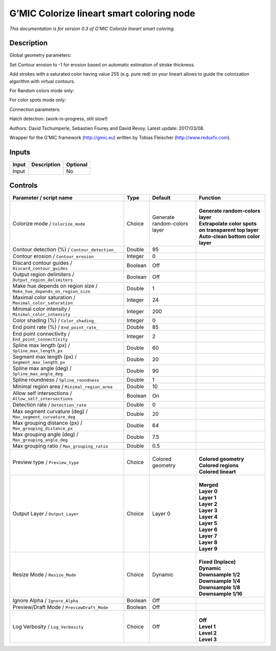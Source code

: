 .. _eu.gmic.Colorizelineartsmartcoloring:

G’MIC Colorize lineart smart coloring node
==========================================

*This documentation is for version 0.3 of G’MIC Colorize lineart smart coloring.*

Description
-----------

Global geometry parameters:

Set Contour erosion to -1 for erosion based on automatic estimation of stroke thickness.

Add strokes with a saturated color having value 255 (e.g. pure red) on your lineart allows to guide the colorization algorithm with virtual contours.

For Random colors mode only:

For color spots mode only:

Connection parameters:

Hatch detection: (work-in-progress, still slow!)

Authors: David Tschumperle, Sebastien Fourey and David Revoy. Latest update: 2017/03/08.

Wrapper for the G’MIC framework (http://gmic.eu) written by Tobias Fleischer (http://www.reduxfx.com).

Inputs
------

+-------+-------------+----------+
| Input | Description | Optional |
+=======+=============+==========+
| Input |             | No       |
+-------+-------------+----------+

Controls
--------

.. tabularcolumns:: |>{\raggedright}p{0.2\columnwidth}|>{\raggedright}p{0.06\columnwidth}|>{\raggedright}p{0.07\columnwidth}|p{0.63\columnwidth}|

.. cssclass:: longtable

+-----------------------------------------------------------------------+---------+------------------------------+--------------------------------------------------------+
| Parameter / script name                                               | Type    | Default                      | Function                                               |
+=======================================================================+=========+==============================+========================================================+
| Colorize mode / ``Colorize_mode``                                     | Choice  | Generate random-colors layer | |                                                      |
|                                                                       |         |                              | | **Generate random-colors layer**                     |
|                                                                       |         |                              | | **Extrapolate color spots on transparent top layer** |
|                                                                       |         |                              | | **Auto-clean bottom color layer**                    |
+-----------------------------------------------------------------------+---------+------------------------------+--------------------------------------------------------+
| Contour detection (%) / ``Contour_detection_``                        | Double  | 95                           |                                                        |
+-----------------------------------------------------------------------+---------+------------------------------+--------------------------------------------------------+
| Contour erosion / ``Contour_erosion``                                 | Integer | 0                            |                                                        |
+-----------------------------------------------------------------------+---------+------------------------------+--------------------------------------------------------+
| Discard contour guides / ``Discard_contour_guides``                   | Boolean | Off                          |                                                        |
+-----------------------------------------------------------------------+---------+------------------------------+--------------------------------------------------------+
| Output region delimiters / ``Output_region_delimiters``               | Boolean | Off                          |                                                        |
+-----------------------------------------------------------------------+---------+------------------------------+--------------------------------------------------------+
| Make hue depends on region size / ``Make_hue_depends_on_region_size`` | Double  | 1                            |                                                        |
+-----------------------------------------------------------------------+---------+------------------------------+--------------------------------------------------------+
| Maximal color saturation / ``Maximal_color_saturation``               | Integer | 24                           |                                                        |
+-----------------------------------------------------------------------+---------+------------------------------+--------------------------------------------------------+
| Minimal color intensity / ``Minimal_color_intensity``                 | Integer | 200                          |                                                        |
+-----------------------------------------------------------------------+---------+------------------------------+--------------------------------------------------------+
| Color shading (%) / ``Color_shading_``                                | Integer | 0                            |                                                        |
+-----------------------------------------------------------------------+---------+------------------------------+--------------------------------------------------------+
| End point rate (%) / ``End_point_rate_``                              | Double  | 85                           |                                                        |
+-----------------------------------------------------------------------+---------+------------------------------+--------------------------------------------------------+
| End point connectivity / ``End_point_connectivity``                   | Integer | 2                            |                                                        |
+-----------------------------------------------------------------------+---------+------------------------------+--------------------------------------------------------+
| Spline max length (px) / ``Spline_max_length_px``                     | Double  | 60                           |                                                        |
+-----------------------------------------------------------------------+---------+------------------------------+--------------------------------------------------------+
| Segment max length (px) / ``Segment_max_length_px``                   | Double  | 20                           |                                                        |
+-----------------------------------------------------------------------+---------+------------------------------+--------------------------------------------------------+
| Spline max angle (deg) / ``Spline_max_angle_deg``                     | Double  | 90                           |                                                        |
+-----------------------------------------------------------------------+---------+------------------------------+--------------------------------------------------------+
| Spline roundness / ``Spline_roundness``                               | Double  | 1                            |                                                        |
+-----------------------------------------------------------------------+---------+------------------------------+--------------------------------------------------------+
| Minimal region area / ``Minimal_region_area``                         | Double  | 10                           |                                                        |
+-----------------------------------------------------------------------+---------+------------------------------+--------------------------------------------------------+
| Allow self intersections / ``Allow_self_intersections``               | Boolean | On                           |                                                        |
+-----------------------------------------------------------------------+---------+------------------------------+--------------------------------------------------------+
| Detection rate / ``Detection_rate``                                   | Double  | 0                            |                                                        |
+-----------------------------------------------------------------------+---------+------------------------------+--------------------------------------------------------+
| Max segment curvature (deg) / ``Max_segment_curvature_deg``           | Double  | 20                           |                                                        |
+-----------------------------------------------------------------------+---------+------------------------------+--------------------------------------------------------+
| Max grouping distance (px) / ``Max_grouping_distance_px``             | Double  | 64                           |                                                        |
+-----------------------------------------------------------------------+---------+------------------------------+--------------------------------------------------------+
| Max grouping angle (deg) / ``Max_grouping_angle_deg``                 | Double  | 7.5                          |                                                        |
+-----------------------------------------------------------------------+---------+------------------------------+--------------------------------------------------------+
| Max grouping ratio / ``Max_grouping_ratio``                           | Double  | 0.5                          |                                                        |
+-----------------------------------------------------------------------+---------+------------------------------+--------------------------------------------------------+
| Preview type / ``Preview_type``                                       | Choice  | Colored geometry             | |                                                      |
|                                                                       |         |                              | | **Colored geometry**                                 |
|                                                                       |         |                              | | **Colored regions**                                  |
|                                                                       |         |                              | | **Colored lineart**                                  |
+-----------------------------------------------------------------------+---------+------------------------------+--------------------------------------------------------+
| Output Layer / ``Output_Layer``                                       | Choice  | Layer 0                      | |                                                      |
|                                                                       |         |                              | | **Merged**                                           |
|                                                                       |         |                              | | **Layer 0**                                          |
|                                                                       |         |                              | | **Layer 1**                                          |
|                                                                       |         |                              | | **Layer 2**                                          |
|                                                                       |         |                              | | **Layer 3**                                          |
|                                                                       |         |                              | | **Layer 4**                                          |
|                                                                       |         |                              | | **Layer 5**                                          |
|                                                                       |         |                              | | **Layer 6**                                          |
|                                                                       |         |                              | | **Layer 7**                                          |
|                                                                       |         |                              | | **Layer 8**                                          |
|                                                                       |         |                              | | **Layer 9**                                          |
+-----------------------------------------------------------------------+---------+------------------------------+--------------------------------------------------------+
| Resize Mode / ``Resize_Mode``                                         | Choice  | Dynamic                      | |                                                      |
|                                                                       |         |                              | | **Fixed (Inplace)**                                  |
|                                                                       |         |                              | | **Dynamic**                                          |
|                                                                       |         |                              | | **Downsample 1/2**                                   |
|                                                                       |         |                              | | **Downsample 1/4**                                   |
|                                                                       |         |                              | | **Downsample 1/8**                                   |
|                                                                       |         |                              | | **Downsample 1/16**                                  |
+-----------------------------------------------------------------------+---------+------------------------------+--------------------------------------------------------+
| Ignore Alpha / ``Ignore_Alpha``                                       | Boolean | Off                          |                                                        |
+-----------------------------------------------------------------------+---------+------------------------------+--------------------------------------------------------+
| Preview/Draft Mode / ``PreviewDraft_Mode``                            | Boolean | Off                          |                                                        |
+-----------------------------------------------------------------------+---------+------------------------------+--------------------------------------------------------+
| Log Verbosity / ``Log_Verbosity``                                     | Choice  | Off                          | |                                                      |
|                                                                       |         |                              | | **Off**                                              |
|                                                                       |         |                              | | **Level 1**                                          |
|                                                                       |         |                              | | **Level 2**                                          |
|                                                                       |         |                              | | **Level 3**                                          |
+-----------------------------------------------------------------------+---------+------------------------------+--------------------------------------------------------+
